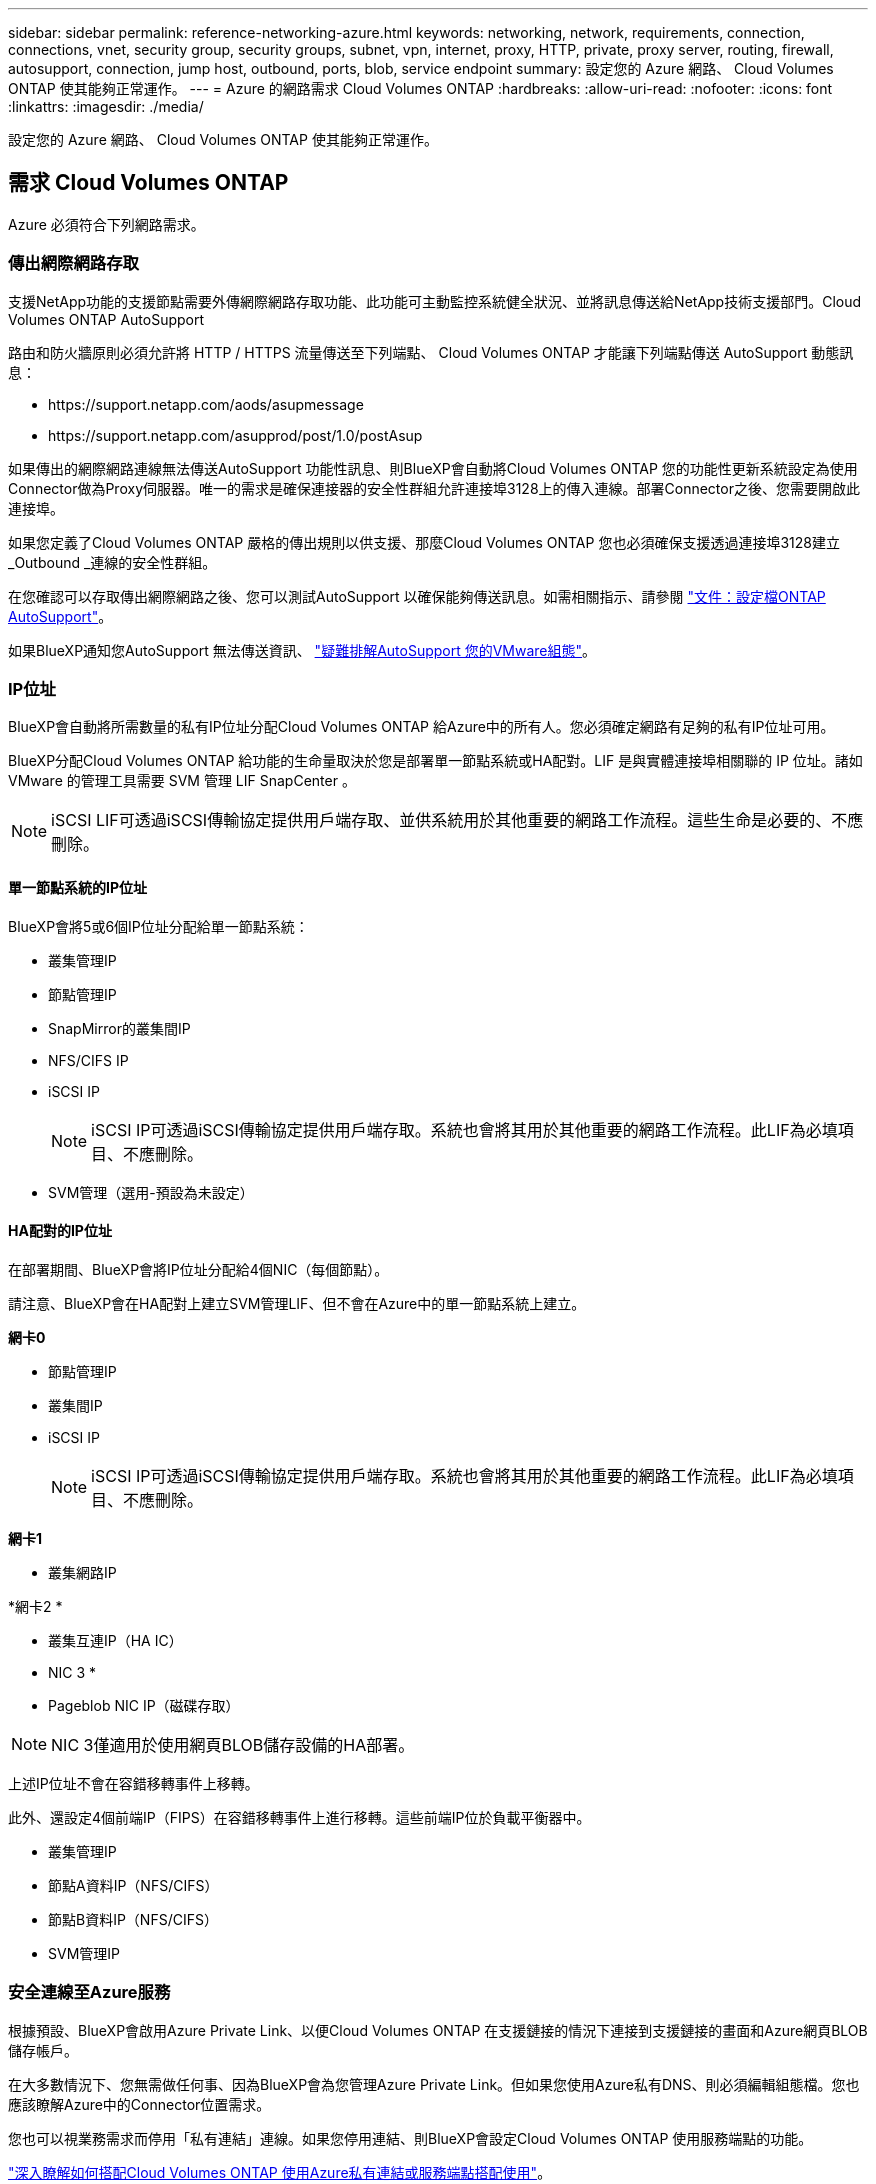 ---
sidebar: sidebar 
permalink: reference-networking-azure.html 
keywords: networking, network, requirements, connection, connections, vnet, security group, security groups, subnet, vpn, internet, proxy, HTTP, private, proxy server, routing, firewall, autosupport, connection, jump host, outbound, ports, blob, service endpoint 
summary: 設定您的 Azure 網路、 Cloud Volumes ONTAP 使其能夠正常運作。 
---
= Azure 的網路需求 Cloud Volumes ONTAP
:hardbreaks:
:allow-uri-read: 
:nofooter: 
:icons: font
:linkattrs: 
:imagesdir: ./media/


[role="lead"]
設定您的 Azure 網路、 Cloud Volumes ONTAP 使其能夠正常運作。



== 需求 Cloud Volumes ONTAP

Azure 必須符合下列網路需求。



=== 傳出網際網路存取

支援NetApp功能的支援節點需要外傳網際網路存取功能、此功能可主動監控系統健全狀況、並將訊息傳送給NetApp技術支援部門。Cloud Volumes ONTAP AutoSupport

路由和防火牆原則必須允許將 HTTP / HTTPS 流量傳送至下列端點、 Cloud Volumes ONTAP 才能讓下列端點傳送 AutoSupport 動態訊息：

* \https://support.netapp.com/aods/asupmessage
* \https://support.netapp.com/asupprod/post/1.0/postAsup


如果傳出的網際網路連線無法傳送AutoSupport 功能性訊息、則BlueXP會自動將Cloud Volumes ONTAP 您的功能性更新系統設定為使用Connector做為Proxy伺服器。唯一的需求是確保連接器的安全性群組允許連接埠3128上的傳入連線。部署Connector之後、您需要開啟此連接埠。

如果您定義了Cloud Volumes ONTAP 嚴格的傳出規則以供支援、那麼Cloud Volumes ONTAP 您也必須確保支援透過連接埠3128建立_Outbound _連線的安全性群組。

在您確認可以存取傳出網際網路之後、您可以測試AutoSupport 以確保能夠傳送訊息。如需相關指示、請參閱 https://docs.netapp.com/us-en/ontap/system-admin/setup-autosupport-task.html["文件：設定檔ONTAP AutoSupport"^]。

如果BlueXP通知您AutoSupport 無法傳送資訊、 link:task-verify-autosupport.html#troubleshoot-your-autosupport-configuration["疑難排解AutoSupport 您的VMware組態"]。



=== IP位址

BlueXP會自動將所需數量的私有IP位址分配Cloud Volumes ONTAP 給Azure中的所有人。您必須確定網路有足夠的私有IP位址可用。

BlueXP分配Cloud Volumes ONTAP 給功能的生命量取決於您是部署單一節點系統或HA配對。LIF 是與實體連接埠相關聯的 IP 位址。諸如 VMware 的管理工具需要 SVM 管理 LIF SnapCenter 。


NOTE: iSCSI LIF可透過iSCSI傳輸協定提供用戶端存取、並供系統用於其他重要的網路工作流程。這些生命是必要的、不應刪除。



==== 單一節點系統的IP位址

BlueXP會將5或6個IP位址分配給單一節點系統：

* 叢集管理IP
* 節點管理IP
* SnapMirror的叢集間IP
* NFS/CIFS IP
* iSCSI IP
+

NOTE: iSCSI IP可透過iSCSI傳輸協定提供用戶端存取。系統也會將其用於其他重要的網路工作流程。此LIF為必填項目、不應刪除。

* SVM管理（選用-預設為未設定）




==== HA配對的IP位址

在部署期間、BlueXP會將IP位址分配給4個NIC（每個節點）。

請注意、BlueXP會在HA配對上建立SVM管理LIF、但不會在Azure中的單一節點系統上建立。

*網卡0*

* 節點管理IP
* 叢集間IP
* iSCSI IP
+

NOTE: iSCSI IP可透過iSCSI傳輸協定提供用戶端存取。系統也會將其用於其他重要的網路工作流程。此LIF為必填項目、不應刪除。



*網卡1*

* 叢集網路IP


*網卡2 *

* 叢集互連IP（HA IC）


* NIC 3 *

* Pageblob NIC IP（磁碟存取）



NOTE: NIC 3僅適用於使用網頁BLOB儲存設備的HA部署。

上述IP位址不會在容錯移轉事件上移轉。

此外、還設定4個前端IP（FIPS）在容錯移轉事件上進行移轉。這些前端IP位於負載平衡器中。

* 叢集管理IP
* 節點A資料IP（NFS/CIFS）
* 節點B資料IP（NFS/CIFS）
* SVM管理IP




=== 安全連線至Azure服務

根據預設、BlueXP會啟用Azure Private Link、以便Cloud Volumes ONTAP 在支援鏈接的情況下連接到支援鏈接的畫面和Azure網頁BLOB儲存帳戶。

在大多數情況下、您無需做任何事、因為BlueXP會為您管理Azure Private Link。但如果您使用Azure私有DNS、則必須編輯組態檔。您也應該瞭解Azure中的Connector位置需求。

您也可以視業務需求而停用「私有連結」連線。如果您停用連結、則BlueXP會設定Cloud Volumes ONTAP 使用服務端點的功能。

link:task-enabling-private-link.html["深入瞭解如何搭配Cloud Volumes ONTAP 使用Azure私有連結或服務端點搭配使用"]。



=== 連線至其他ONTAP 的系統

若要在Cloud Volumes ONTAP Azure中的某個系統與ONTAP 其他網路中的某些系統之間複寫資料、您必須在Azure vnet與其他網路（例如您的公司網路）之間建立VPN連線。

如需相關指示、請參閱 https://docs.microsoft.com/en-us/azure/vpn-gateway/vpn-gateway-howto-site-to-site-resource-manager-portal["Microsoft Azure 文件：在 Azure 入口網站中建立站台對站台連線"^]。



=== HA互連的連接埠

一個包含HA互連的「支援功能」配對、可讓每個節點持續檢查其合作夥伴是否正常運作、並鏡射另一個非揮發性記憶體的記錄資料。Cloud Volumes ONTAPHA互連使用TCP連接埠10006進行通訊。

依預設、HA互連生命體之間的通訊會開啟、而且此連接埠沒有安全性群組規則。但是、如果您在HA互連生命期之間建立防火牆、則必須確保TCP流量已開啟連接埠10006、如此HA配對才能正常運作。



=== Azure資源群組中只有一組HA配對

您必須使用_Dedicated資源群組來處理Cloud Volumes ONTAP 您在Azure中部署的每一組EHA。資源群組僅支援一個HA配對。

如果您嘗試在Cloud Volumes ONTAP Azure資源群組中部署第二個「鏈接HA配對」、則BlueXP會遇到連線問題。



=== 安全性群組規則

BlueXP會建立Azure安全性群組、其中包含Cloud Volumes ONTAP 了順利運作所需的傳入和傳出規則。您可能想要參照連接埠進行測試、或是想要使用自己的安全性群組。

適用於此功能的安全性群組 Cloud Volumes ONTAP 需要傳入和傳出規則。


TIP: 正在尋找Connector的相關資訊？ https://docs.netapp.com/us-en/bluexp-setup-admin/reference-ports-azure.html["檢視Connector的安全群組規則"^]



==== 單一節點系統的傳入規則

當您建立工作環境並選擇預先定義的安全性群組時、可以選擇允許下列其中一項的流量：

* *僅限所選vnet*：傳入流量的來源是vnet的子網路範圍、Cloud Volumes ONTAP 以及連接器所在vnet的子網路範圍。這是建議的選項。
* *所有VNet*：傳入流量的來源為0.00.0.0/0 IP範圍。


[cols="4*"]
|===
| 優先順序和名稱 | 連接埠與傳輸協定 | 來源與目的地 | 說明 


| 1000 inbound SSH | 22 TCP | 任意 | SSH 存取叢集管理 LIF 的 IP 位址或節點管理 LIF 


| 1001 inbound http | 80 TCP | 任意 | 使用叢集管理 LIF 的 IP 位址、以 HTTP 存取 System Manager Web 主控台 


| 1002inbound （入站） _111_TCP | 111 TCP | 任意 | 遠端程序需要 NFS 


| 1003 inbound _111_udp | 111 udp | 任意 | 遠端程序需要 NFS 


| 1004 inbound （傳入） _139 | 139 TCP | 任意 | CIFS 的 NetBios 服務工作階段 


| 1005inbound （傳入） _161-162 _tcp | 161-162 TCP | 任意 | 簡單的網路管理傳輸協定 


| 1006 inbound （傳入） _161-162 _udp | 161-162 udp | 任意 | 簡單的網路管理傳輸協定 


| 1007 inbound _443 | 443 TCP | 任意 | 使用叢集管理LIF的IP位址、連線到Connector和HTTPS、存取System Manager Web主控台 


| 1008 inbound _445 | 445 TCP | 任意 | Microsoft SMB/CIFS over TCP 搭配 NetBios 架構 


| 1009 inbound _6335_tcp | 635 TCP | 任意 | NFS 掛載 


| 1010 inbound _6335_udp | 635 udp | 任意 | NFS 掛載 


| 1011 inbound （傳入） _749 | 749 TCP | 任意 | Kerberos 


| 1012 inbound _2049_tcp | 2049 TCP | 任意 | NFS 伺服器精靈 


| 1013 inbound _2049_udp | 2049 udp | 任意 | NFS 伺服器精靈 


| 1014 inbound （傳入） _3260 | 3260 TCP | 任意 | 透過 iSCSI 資料 LIF 存取 iSCSI 


| 1015 inbound _4045-4046_tcp | 4045-4046 TCP | 任意 | NFS 鎖定精靈和網路狀態監控 


| 1016 inbound _4045-4046_udp | 4045-4046 udp | 任意 | NFS 鎖定精靈和網路狀態監控 


| 1017 inbound _10000 | 10000 TCP | 任意 | 使用 NDMP 備份 


| 1018 inbound （傳入） _11104-11105 | 11104-11105 TCP | 任意 | SnapMirror 資料傳輸 


| 3000 inbound 拒絕 _all_tcp | 任何連接埠 TCP | 任意 | 封鎖所有其他 TCP 傳入流量 


| 3001 inbound 拒絕 _all_udp | 任何連接埠 udp | 任意 | 封鎖所有其他的 UDP 傳入流量 


| 65000 AllowVnetInBound | 任何連接埠任何傳輸協定 | 虛擬網路至虛擬網路 | 來自 vnet 的傳入流量 


| 65001 AllowAzureLoad BalancerInBound | 任何連接埠任何傳輸協定 | 將 AzureLoadBalancer 移至任何 | Azure Standard 負載平衡器的資料流量 


| 65500 DenyAllInBound | 任何連接埠任何傳輸協定 | 任意 | 封鎖所有其他傳入流量 
|===


==== HA 系統的傳入規則

當您建立工作環境並選擇預先定義的安全性群組時、可以選擇允許下列其中一項的流量：

* *僅限所選vnet*：傳入流量的來源是vnet的子網路範圍、Cloud Volumes ONTAP 以及連接器所在vnet的子網路範圍。這是建議的選項。
* *所有VNet*：傳入流量的來源為0.00.0.0/0 IP範圍。



NOTE: HA 系統的傳入規則少於單一節點系統、因為傳入資料流量會流經 Azure Standard Load Balancer 。因此、來自負載平衡器的流量應開啟、如「 AllowAzureLoadBalancerInBound 」規則所示。

[cols="4*"]
|===
| 優先順序和名稱 | 連接埠與傳輸協定 | 來源與目的地 | 說明 


| 100 inbound （傳入） _443 | 443 任何傳輸協定 | 任意 | 使用叢集管理LIF的IP位址、連線到Connector和HTTPS、存取System Manager Web主控台 


| 101 inbound （傳入） _111_TCP | 111 任何傳輸協定 | 任意 | 遠端程序需要 NFS 


| 102 inbound _2049_tcp | 2049 任何傳輸協定 | 任意 | NFS 伺服器精靈 


| 111 inbound （傳入） _ssh | 22 任何傳輸協定 | 任意 | SSH 存取叢集管理 LIF 的 IP 位址或節點管理 LIF 


| 121inbound （傳入） _53 | 53 任何傳輸協定 | 任意 | DNS 與 CIFS 


| 65000 AllowVnetInBound | 任何連接埠任何傳輸協定 | 虛擬網路至虛擬網路 | 來自 vnet 的傳入流量 


| 65001 AllowAzureLoad BalancerInBound | 任何連接埠任何傳輸協定 | 將 AzureLoadBalancer 移至任何 | Azure Standard 負載平衡器的資料流量 


| 65500 DenyAllInBound | 任何連接埠任何傳輸協定 | 任意 | 封鎖所有其他傳入流量 
|===


==== 傳出規則

預先定義 Cloud Volumes ONTAP 的 Security Group for the 旅行團會開啟所有的傳出流量。如果可以接受、請遵循基本的傳出規則。如果您需要更嚴格的規則、請使用進階的傳出規則。



===== 基本傳出規則

適用於此功能的預先定義安全性群組 Cloud Volumes ONTAP 包括下列傳出規則。

[cols="3*"]
|===
| 連接埠 | 傳輸協定 | 目的 


| 全部 | 所有 TCP | 所有傳出流量 


| 全部 | 所有的 udp | 所有傳出流量 
|===


===== 進階傳出規則

如果您需要嚴格的傳出流量規則、可以使用下列資訊、僅開啟 Cloud Volumes ONTAP 那些由真人進行傳出通訊所需的連接埠。


NOTE: 來源是 Cloud Volumes ONTAP 指在整個系統上的介面（ IP 位址）。

[cols="10,10,6,20,20,34"]
|===
| 服務 | 連接埠 | 傳輸協定 | 來源 | 目的地 | 目的 


.18+| Active Directory | 88 | TCP | 節點管理 LIF | Active Directory 樹系 | Kerberos V 驗證 


| 137. | UDP | 節點管理 LIF | Active Directory 樹系 | NetBios 名稱服務 


| 138 | UDP | 節點管理 LIF | Active Directory 樹系 | NetBios 資料報服務 


| 139. | TCP | 節點管理 LIF | Active Directory 樹系 | NetBios 服務工作階段 


| 389 | TCP 與 UDP | 節點管理 LIF | Active Directory 樹系 | LDAP 


| 445 | TCP | 節點管理 LIF | Active Directory 樹系 | Microsoft SMB/CIFS over TCP 搭配 NetBios 架構 


| 464.64 | TCP | 節點管理 LIF | Active Directory 樹系 | Kerberos V 變更及設定密碼（ Set_change ） 


| 464.64 | UDP | 節點管理 LIF | Active Directory 樹系 | Kerberos 金鑰管理 


| 749 | TCP | 節點管理 LIF | Active Directory 樹系 | Kerberos V 變更與設定密碼（ RPCSEC_GSS ） 


| 88 | TCP | 資料 LIF （ NFS 、 CIFS 、 iSCSI ） | Active Directory 樹系 | Kerberos V 驗證 


| 137. | UDP | 資料 LIF （ NFS 、 CIFS ） | Active Directory 樹系 | NetBios 名稱服務 


| 138 | UDP | 資料 LIF （ NFS 、 CIFS ） | Active Directory 樹系 | NetBios 資料報服務 


| 139. | TCP | 資料 LIF （ NFS 、 CIFS ） | Active Directory 樹系 | NetBios 服務工作階段 


| 389 | TCP 與 UDP | 資料 LIF （ NFS 、 CIFS ） | Active Directory 樹系 | LDAP 


| 445 | TCP | 資料 LIF （ NFS 、 CIFS ） | Active Directory 樹系 | Microsoft SMB/CIFS over TCP 搭配 NetBios 架構 


| 464.64 | TCP | 資料 LIF （ NFS 、 CIFS ） | Active Directory 樹系 | Kerberos V 變更及設定密碼（ Set_change ） 


| 464.64 | UDP | 資料 LIF （ NFS 、 CIFS ） | Active Directory 樹系 | Kerberos 金鑰管理 


| 749 | TCP | 資料 LIF （ NFS 、 CIFS ） | Active Directory 樹系 | Kerberos V 變更及設定密碼（ RPCSEC_GSS ） 


.3+| AutoSupport | HTTPS | 443.. | 節點管理 LIF | support.netapp.com | 支援（預設為HTTPS）AutoSupport 


| HTTP | 80 | 節點管理 LIF | support.netapp.com | 僅當傳輸傳輸傳輸傳輸傳輸協定從HTTPS變更為HTTP時、AutoSupport 


| TCP | 3128 | 節點管理 LIF | 連接器 | 如果無法使用傳出的網際網路連線、請透過Connector上的Proxy伺服器傳送AutoSupport 功能介紹訊息 


| 組態備份 | HTTP | 80 | 節點管理 LIF | \http：//Wese/occm/offboxconfig <connector-IP-address> | 將組態備份傳送至Connector。 link:https://docs.netapp.com/us-en/ontap/system-admin/node-cluster-config-backed-up-automatically-concept.html["深入瞭解組態備份檔案"^]。 


| DHCP | 68 | UDP | 節點管理 LIF | DHCP | 第一次設定的 DHCP 用戶端 


| DHCPS | 67 | UDP | 節點管理 LIF | DHCP | DHCP 伺服器 


| DNS | 53. | UDP | 節點管理 LIF 與資料 LIF （ NFS 、 CIFS ） | DNS | DNS 


| NDMP | 18600 – 18699 | TCP | 節點管理 LIF | 目的地伺服器 | NDMP 複本 


| SMTP | 25 | TCP | 節點管理 LIF | 郵件伺服器 | 可以使用 SMTP 警示 AutoSupport 來執行功能 


.4+| SNMP | 161. | TCP | 節點管理 LIF | 監控伺服器 | 透過 SNMP 設陷進行監控 


| 161. | UDP | 節點管理 LIF | 監控伺服器 | 透過 SNMP 設陷進行監控 


| 162% | TCP | 節點管理 LIF | 監控伺服器 | 透過 SNMP 設陷進行監控 


| 162% | UDP | 節點管理 LIF | 監控伺服器 | 透過 SNMP 設陷進行監控 


.2+| SnapMirror | 11104. | TCP | 叢集間 LIF | 叢集間 LIF ONTAP | 管理 SnapMirror 的叢集間通訊工作階段 


| 11105. | TCP | 叢集間 LIF | 叢集間 LIF ONTAP | SnapMirror 資料傳輸 


| 系統記錄 | 514 | UDP | 節點管理 LIF | 系統記錄伺服器 | 系統記錄轉送訊息 
|===


== 連接器需求

如果您尚未建立連接器、也應該檢閱連接器的網路需求。

* https://docs.netapp.com/us-en/bluexp-setup-admin/task-quick-start-connector-azure.html["檢視連接器的網路需求"^]
* https://docs.netapp.com/us-en/bluexp-setup-admin/reference-ports-azure.html["Azure中的安全性群組規則"^]

